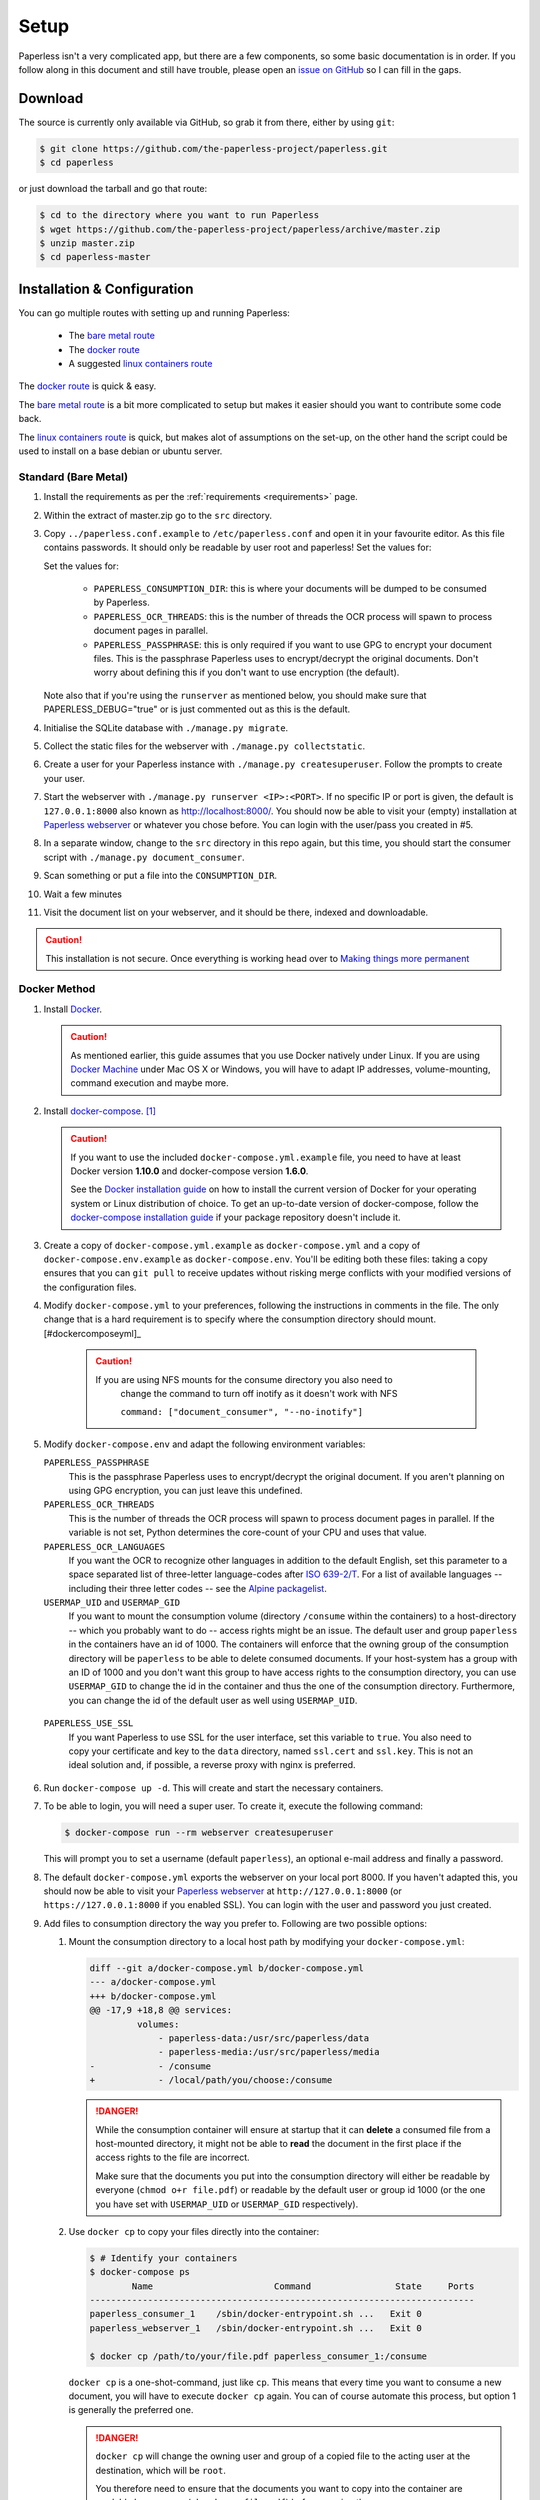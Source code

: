 .. _setup:

Setup
=====

Paperless isn't a very complicated app, but there are a few components, so some
basic documentation is in order.  If you follow along in this document and
still have trouble, please open an `issue on GitHub`_ so I can fill in the
gaps.

.. _issue on GitHub: https://github.com/the-paperless-project/paperless/issues


.. _setup-download:

Download
--------

The source is currently only available via GitHub, so grab it from there,
either by using ``git``:

.. code:: bash

    $ git clone https://github.com/the-paperless-project/paperless.git
    $ cd paperless

or just download the tarball and go that route:

.. code:: bash

    $ cd to the directory where you want to run Paperless
    $ wget https://github.com/the-paperless-project/paperless/archive/master.zip
    $ unzip master.zip
    $ cd paperless-master


.. _setup-installation:

Installation & Configuration
----------------------------

You can go multiple routes with setting up and running Paperless:

 * The `bare metal route`_
 * The `docker route`_
 * A suggested `linux containers route`_


The `docker route`_ is quick & easy.

The `bare metal route`_ is a bit more complicated to setup but makes it easier
should you want to contribute some code back.

The `linux containers route`_ is quick, but makes alot of assumptions on the 
set-up, on the other hand the script could be used to install on a base
debian or ubuntu server.

.. _docker route: setup-installation-docker_
.. _bare metal route: setup-installation-bare-metal_
.. _Docker Machine: https://docs.docker.com/machine/
.. _linux containers route: setup-installation-linux-containers_

.. _setup-installation-bare-metal:

Standard (Bare Metal)
+++++++++++++++++++++

1. Install the requirements as per the :ref:`requirements <requirements>` page.
2. Within the extract of master.zip go to the ``src`` directory.
3. Copy ``../paperless.conf.example`` to ``/etc/paperless.conf`` and open it in
   your favourite editor.  As this file contains passwords.  It should only be
   readable by user root and paperless!  Set the values for:

   Set the values for:

    * ``PAPERLESS_CONSUMPTION_DIR``: this is where your documents will be
      dumped to be consumed by Paperless.
    * ``PAPERLESS_OCR_THREADS``: this is the number of threads the OCR process
      will spawn to process document pages in parallel.
    * ``PAPERLESS_PASSPHRASE``: this is only required if you want to use GPG to
      encrypt your document files.  This is the passphrase Paperless uses to
      encrypt/decrypt the original documents.  Don't worry about defining this
      if you don't want to use encryption (the default).

   Note also that if you're using the ``runserver`` as mentioned below, you
   should make sure that PAPERLESS_DEBUG="true" or is just commented out as
   this is the default.

4. Initialise the SQLite database with ``./manage.py migrate``.
5. Collect the static files for the webserver with ``./manage.py collectstatic``.
6. Create a user for your Paperless instance with
   ``./manage.py createsuperuser``. Follow the prompts to create your user.
7. Start the webserver with ``./manage.py runserver <IP>:<PORT>``.
   If no specific IP or port is given, the default is ``127.0.0.1:8000`` also
   known as http://localhost:8000/.
   You should now be able to visit your (empty) installation at
   `Paperless webserver`_ or whatever you chose before.  You can login with the
   user/pass you created in #5.

8. In a separate window, change to the ``src`` directory in this repo again,
   but this time, you should start the consumer script with
   ``./manage.py document_consumer``.
9. Scan something or put a file into the  ``CONSUMPTION_DIR``.
10. Wait a few minutes
11. Visit the document list on your webserver, and it should be there, indexed
    and downloadable.

.. caution::

    This installation is not secure. Once everything is working head over to
    `Making things more permanent`_

.. _Paperless webserver: http://127.0.0.1:8000
.. _Making things more permanent: setup-permanent_

.. _setup-installation-docker:

Docker Method
+++++++++++++

1. Install `Docker`_.

   .. caution::

      As mentioned earlier, this guide assumes that you use Docker natively
      under Linux. If you are using `Docker Machine`_ under Mac OS X or
      Windows, you will have to adapt IP addresses, volume-mounting, command
      execution and maybe more.

2. Install `docker-compose`_. [#compose]_

   .. caution::

       If you want to use the included ``docker-compose.yml.example`` file, you
       need to have at least Docker version **1.10.0** and docker-compose
       version **1.6.0**.

       See the `Docker installation guide`_ on how to install the current
       version of Docker for your operating system or Linux distribution of
       choice. To get an up-to-date version of docker-compose, follow the
       `docker-compose installation guide`_ if your package repository doesn't
       include it.

       .. _Docker installation guide: https://docs.docker.com/engine/installation/
       .. _docker-compose installation guide: https://docs.docker.com/compose/install/

3. Create a copy of ``docker-compose.yml.example`` as ``docker-compose.yml``
   and a copy of ``docker-compose.env.example`` as ``docker-compose.env``.
   You'll be editing both these files: taking a copy ensures that you can
   ``git pull`` to receive updates without risking merge conflicts with your
   modified versions of the configuration files.
4. Modify ``docker-compose.yml`` to your preferences, following the
   instructions in comments in the file. The only change that is a hard
   requirement is to specify where the consumption directory should
   mount.[#dockercomposeyml]_

	 .. caution::

	     If you are using NFS mounts for the consume directory you also need to
			 change the command to turn off inotify as it doesn't work with NFS

			 ``command: ["document_consumer", "--no-inotify"]``


5. Modify ``docker-compose.env`` and adapt the following environment variables:

   ``PAPERLESS_PASSPHRASE``
     This is the passphrase Paperless uses to encrypt/decrypt the original
     document.  If you aren't planning on using GPG encryption, you can just
     leave this undefined.

   ``PAPERLESS_OCR_THREADS``
     This is the number of threads the OCR process will spawn to process
     document pages in parallel. If the variable is not set, Python determines
     the core-count of your CPU and uses that value.

   ``PAPERLESS_OCR_LANGUAGES``
     If you want the OCR to recognize other languages in addition to the
     default English, set this parameter to a space separated list of
     three-letter language-codes after `ISO 639-2/T`_. For a list of available
     languages -- including their three letter codes -- see the
     `Alpine packagelist`_.

   ``USERMAP_UID`` and ``USERMAP_GID``
     If you want to mount the consumption volume (directory ``/consume`` within
     the containers) to a host-directory -- which you probably want to do --
     access rights might be an issue. The default user and group ``paperless``
     in the containers have an id of 1000. The containers will enforce that the
     owning group of the consumption directory will be ``paperless`` to be able
     to delete consumed documents. If your host-system has a group with an ID
     of 1000 and you don't want this group to have access rights to the
     consumption directory, you can use ``USERMAP_GID`` to change the id in the
     container and thus the one of the consumption directory. Furthermore, you
     can change the id of the default user as well using ``USERMAP_UID``.

  ``PAPERLESS_USE_SSL``
    If you want Paperless to use SSL for the user interface, set this variable
    to ``true``. You also need to copy your certificate and key to the ``data``
    directory, named ``ssl.cert`` and ``ssl.key``.
    This is not an ideal solution and, if possible, a reverse proxy with nginx
    is preferred.

6. Run ``docker-compose up -d``. This will create and start the necessary
   containers.
7. To be able to login, you will need a super user. To create it, execute the
   following command:

   .. code-block:: shell-session

       $ docker-compose run --rm webserver createsuperuser

   This will prompt you to set a username (default ``paperless``), an optional
   e-mail address and finally a password.
8. The default ``docker-compose.yml`` exports the webserver on your local port
   8000. If you haven't adapted this, you should now be able to visit your
   `Paperless webserver`_ at ``http://127.0.0.1:8000`` (or 
   ``https://127.0.0.1:8000`` if you enabled SSL). You can login with the
   user and password you just created.
9. Add files to consumption directory the way you prefer to. Following are two
   possible options:

   1. Mount the consumption directory to a local host path by modifying your
      ``docker-compose.yml``:

      .. code-block:: diff

         diff --git a/docker-compose.yml b/docker-compose.yml
         --- a/docker-compose.yml
         +++ b/docker-compose.yml
         @@ -17,9 +18,8 @@ services:
                  volumes:
                      - paperless-data:/usr/src/paperless/data
                      - paperless-media:/usr/src/paperless/media
         -            - /consume
         +            - /local/path/you/choose:/consume

      .. danger::

          While the consumption container will ensure at startup that it can
          **delete** a consumed file from a host-mounted directory, it might
          not be able to **read** the document in the first place if the access
          rights to the file are incorrect.

          Make sure that the documents you put into the consumption directory
          will either be readable by everyone (``chmod o+r file.pdf``) or
          readable by the default user or group id 1000 (or the one you have
          set with ``USERMAP_UID`` or ``USERMAP_GID`` respectively).

   2. Use ``docker cp`` to copy your files directly into the container:

      .. code-block:: shell-session

         $ # Identify your containers
         $ docker-compose ps
                 Name                       Command                State     Ports
         -------------------------------------------------------------------------
         paperless_consumer_1    /sbin/docker-entrypoint.sh ...   Exit 0
         paperless_webserver_1   /sbin/docker-entrypoint.sh ...   Exit 0

         $ docker cp /path/to/your/file.pdf paperless_consumer_1:/consume

      ``docker cp`` is a one-shot-command, just like ``cp``. This means that
      every time you want to consume a new document, you will have to execute
      ``docker cp`` again. You can of course automate this process, but option
      1 is generally the preferred one.

      .. danger::

          ``docker cp`` will change the owning user and group of a copied file
          to the acting user at the destination, which will be ``root``.

          You therefore need to ensure that the documents you want to copy into
          the container are readable by everyone (``chmod o+r file.pdf``)
          before copying them.


.. _Docker: https://www.docker.com/
.. _docker-compose: https://docs.docker.com/compose/install/
.. _ISO 639-2/T: https://en.wikipedia.org/wiki/List_of_ISO_639-1_codes
.. _Alpine packagelist: https://pkgs.alpinelinux.org/packages?name=tesseract-ocr-data*&arch=x86_64

.. [#compose] You of course don't have to use docker-compose, but it
   simplifies deployment immensely. If you know your way around Docker, feel
   free to tinker around without using compose!

.. [#dockercomposeyml] If you're upgrading your docker-compose images from
   version 1.1.0 or earlier, you might need to change in the
   ``docker-compose.yml`` file the ``image: pitkley/paperless`` directive in
   both the ``webserver`` and ``consumer`` sections to ``build: ./`` as per the
   newer ``docker-compose.yml.example`` file


.. _setup-permanent:

Making Things a Little more Permanent
-------------------------------------

Once you've tested things and are happy with the work flow, you should secure
the installation and automate the process of starting the webserver and
consumer.


.. _setup-permanent-webserver:

Using a Real Webserver
++++++++++++++++++++++

The default is to use Django's development server, as that's easy and does the
job well enough on a home network. However it is heavily discouraged to use
it for more than that.

If you want to do things right you should use a real webserver capable of
handling more than one thread. You will also have to let the webserver serve
the static files (CSS, JavaScript) from the directory configured in
``PAPERLESS_STATICDIR``.  The default static files directory is ``../static``.

For that you need to activate your virtual environment and collect the static
files with the command:

.. code:: bash

    $ cd <paperless directory>/src
    $ ./manage.py collectstatic


Apache
~~~~~~

This is a configuration supplied by `steckerhalter`_ on GitHub.  It uses Apache
and mod_wsgi, with a Paperless installation in ``/home/paperless/``:

.. code:: apache

    <VirtualHost *:80>
        ServerName example.com

        Alias /static/ /home/paperless/paperless/static/
        <Directory /home/paperless/paperless/static>
            Require all granted
        </Directory>

        WSGIScriptAlias / /home/paperless/paperless/src/paperless/wsgi.py
        WSGIDaemonProcess example.com user=paperless group=paperless threads=5 python-path=/home/paperless/paperless/src:/home/paperless/.env/lib/python3.6/site-packages
        WSGIProcessGroup example.com

        <Directory /home/paperless/paperless/src/paperless>
            <Files wsgi.py>
                Require all granted
            </Files>
        </Directory>
    </VirtualHost>

.. _steckerhalter: https://github.com/steckerhalter


Nginx + Gunicorn
~~~~~~~~~~~~~~~~

If you're using Nginx, the most common setup is to combine it with a
Python-based server like Gunicorn so that Nginx is acting as a proxy.  Below is
a copy of a simple Nginx configuration fragment making use of a gunicorn
instance listening on localhost port 8000.

.. code:: nginx

    server {
        listen 80;

        index index.html index.htm index.php;
        access_log /var/log/nginx/paperless_access.log;
        error_log /var/log/nginx/paperless_error.log;

        location /static {

            autoindex on;
            alias <path-to-paperless-static-directory>;

        }

        location / {

            proxy_set_header Host $http_host;
            proxy_set_header X-Real-IP $remote_addr;
            proxy_set_header X-Forwarded-For $proxy_add_x_forwarded_for;
            proxy_set_header X-Forwarded-Proto $scheme;

            proxy_pass http://127.0.0.1:8000;
        }
    }


The gunicorn server can be started with the command:

.. code-block:: shell

    $ <path-to-paperless-virtual-environment>/bin/gunicorn --pythonpath=<path-to-paperless>/src paperless.wsgi -w 2


.. _setup-permanent-standard-systemd:

Standard (Bare Metal + Systemd)
~~~~~~~~~~~~~~~~~~~~~~~~~~~~~~~

If you're running on a bare metal system that's using Systemd, you can use the
service unit files in the ``scripts`` directory to set this up.

1. You'll need to create a group and user called ``paperless`` (without login)
2. Setup Paperless to be in a place that this new user can read and write to.
3. Ensure ``/etc/paperless`` is readable by the ``paperless`` user.
4. Copy the service file from the ``scripts`` directory to
   ``/etc/systemd/system``.

.. code-block:: bash

    $ cp /path/to/paperless/scripts/paperless-consumer.service /etc/systemd/system/
    $ cp /path/to/paperless/scripts/paperless-webserver.service /etc/systemd/system/

5. Edit the service file to point the ``ExecStart`` line to the proper location
   of your paperless install, referencing the appropriate Python binary. For
   example:
   ``ExecStart=/path/to/python3 /path/to/paperless/src/manage.py document_consumer``.
6. Start and enable (so they start on boot) the services.

.. code-block:: bash

    $ systemctl enable paperless-consumer
    $ systemctl enable paperless-webserver
    $ systemctl start paperless-consumer
    $ systemctl start paperless-webserver


.. _setup-permanent-standard-upstart:

Standard (Bare Metal + Upstart)
~~~~~~~~~~~~~~~~~~~~~~~~~~~~~~~

Ubuntu 14.04 and earlier use the `Upstart`_ init system to start services
during the boot process. To configure Upstart to run Paperless automatically
after restarting your system:

1. Change to the directory where Upstart's configuration files are kept:
   ``cd /etc/init``
2. Create a new file: ``sudo nano paperless-server.conf``
3. In the newly-created file enter::

    start on (local-filesystems and net-device-up IFACE=eth0)
    stop on shutdown

    respawn
    respawn limit 10 5

    script
      exec <path to paperless virtual environment>/bin/gunicorn --pythonpath=<path to parperless>/src paperless.wsgi -w 2
    end script

   Note that you'll need to replace ``/srv/paperless/src/manage.py`` with the
   path to the ``manage.py`` script in your installation directory.

  If you are using a network interface other than ``eth0``, you will have to
  change ``IFACE=eth0``. For example, if you are connected via WiFi, you will
  likely need to replace ``eth0`` above with ``wlan0``. To see all interfaces,
  run ``ifconfig -a``.

  Save the file.

4. Create a new file: ``sudo nano paperless-consumer.conf``

5. In the newly-created file enter::

    start on (local-filesystems and net-device-up IFACE=eth0)
    stop on shutdown

    respawn
    respawn limit 10 5

    script
      exec <path to paperless virtual environment>/bin/python <path to parperless>/manage.py document_consumer
    end script

  Replace the path placeholder and ``eth0`` with the appropriate value and save the file.

These two configuration files together will start both the Paperless webserver
and document consumer processes when the file system and network interface
specified is available after boot. Furthermore, if either process ever exits
unexpectedly, Upstart will try to restart it a maximum of 10 times within a 5
second period.

.. _Upstart: http://upstart.ubuntu.com/


.. _setup-permanent-docker:

Docker
~~~~~~

If you're using Docker, you can set a restart-policy_ in the
``docker-compose.yml`` to have the containers automatically start with the
Docker daemon.

.. _restart-policy: https://docs.docker.com/engine/reference/commandline/run/#restart-policies-restart


.. _setup-installation-linux-containers:

Suggested way for Linux Container Method
++++++++++++++++++++++++++++++++++++++++

This method uses some rigid assumptions, for the best set-up:-

 * Ubuntu lts as the container
 * Apache as the webserver
 * proftpd as ftp server
 * ftpupload as the ftp user
 * paperless as the main user for website 
 * http://paperless.lan is the desired lan url
 * LXC set to give ip addresses on your lan

This could also be used as an install on a base debain/ubuntu server, 
if the above assumptions are acceptable.

1. Install lxc


2. Lanch paperless container

.. code:: bash

    $ lxc launch ubuntu: paperless

3. Run install script within container

.. code:: bash

    $ lxc exec paperless -- sh -c "wget https://raw.githubusercontent.com/the-paperless-project/paperless/master/docs/examples/lxc/lxc-install.sh && /bin/bash lxc-install.sh --email"

The script will ask you for an ftpupload password.  
As well as the super-user for paperless web front-end. 
After around 10 mins, http://paperless.lan is ready and
ftp://paperless.lan with user: ftpupload

See the `Installation recording <_static/lxc-install.svg>`_.

